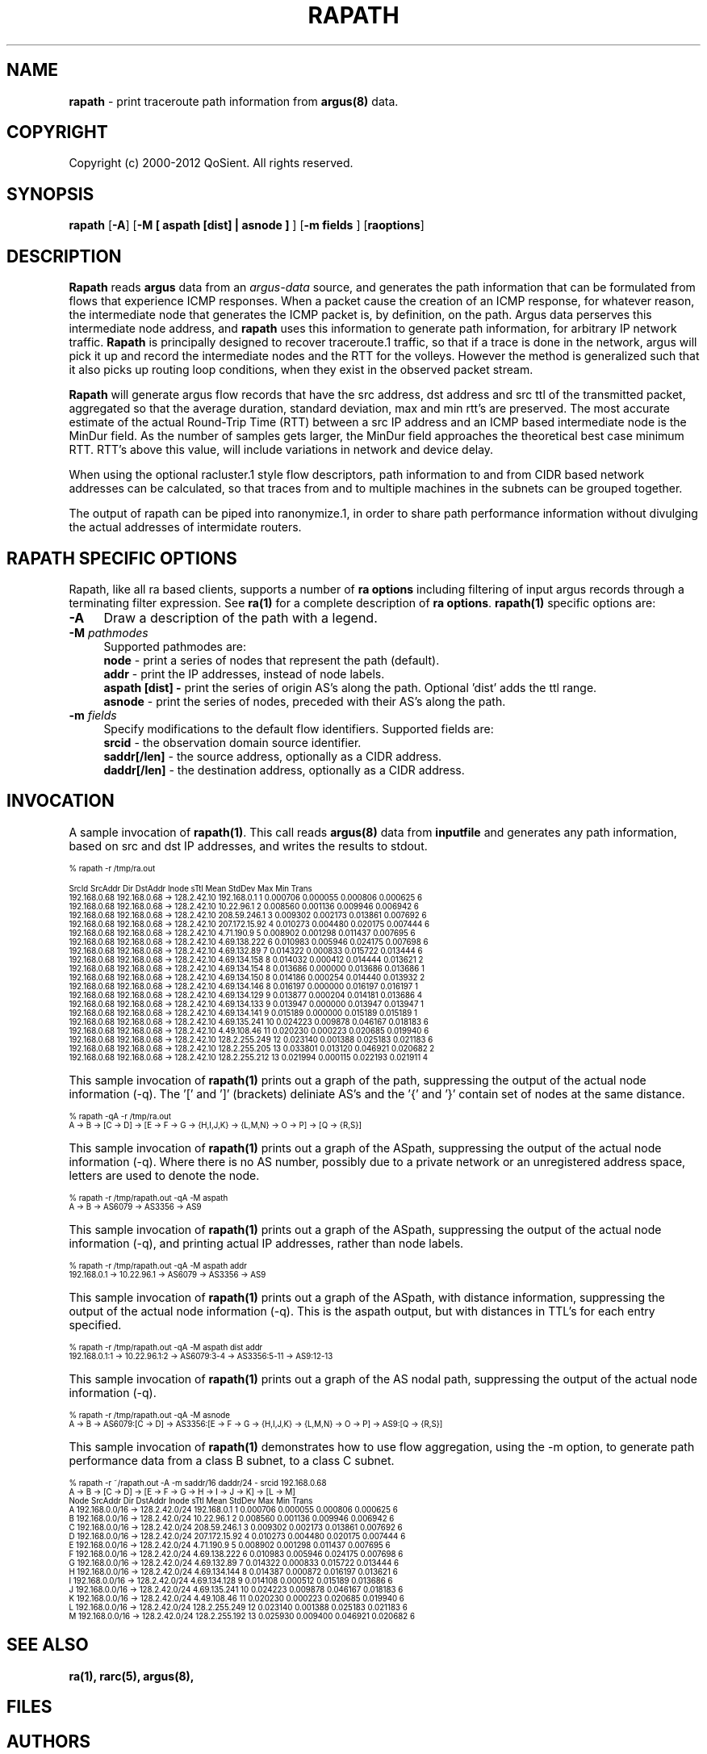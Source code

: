.\" Copyright (c) 2000-2012 QoSient, LLC
.\" All rights reserved.
.\" 
.\" This program is free software; you can redistribute it and/or modify
.\" it under the terms of the GNU General Public License as published by
.\" the Free Software Foundation; either version 2, or (at your option)
.\" any later version.
.\"
.\" This program is distributed in the hope that it will be useful,
.\" but WITHOUT ANY WARRANTY; without even the implied warranty of
.\" MERCHANTABILITY or FITNESS FOR A PARTICULAR PURPOSE.  See the
.\" GNU General Public License for more details.
.\"
.\" You should have received a copy of the GNU General Public License
.\" along with this program; if not, write to the Free Software
.\" Foundation, Inc., 675 Mass Ave, Cambridge, MA 02139, USA.
.\"
.TH RAPATH 1 "07 November 2000" "rapath 3.0.6"
.SH NAME
\fBrapath\fP \- print traceroute path information from \fBargus(8)\fP data.
.SH COPYRIGHT
Copyright (c) 2000-2012 QoSient. All rights reserved.
.SH SYNOPSIS
.B rapath
[\fB\-A\fP]
[\fB\-M [ aspath [dist] | asnode ] \fP] 
[\fB\-m fields \fP] 
[\fBraoptions\fP]
.SH DESCRIPTION
.IX  "rapath command"  ""  "\fLrapath\fP \(em argus data"
.LP
.B Rapath
reads
.BR argus
data from an \fIargus-data\fP source, and generates the path information
that can be formulated from flows that experience ICMP responses.  When
a packet cause the creation of an ICMP response, for whatever reason,
the intermediate node that generates the ICMP packet is, by definition,
on the path.  Argus data perserves this intermediate node address, and
.B rapath
uses this information to generate path information, for arbitrary
IP network traffic.
.B Rapath
is principally designed to recover traceroute.1 traffic, so that if a
trace is done in the network, argus will pick it up and record the
intermediate nodes and the RTT for the volleys.  However the method
is generalized such that it also picks up routing loop conditions,
when they exist in the observed packet stream. 

.B Rapath
will generate argus flow records that have the src address, dst address
and src ttl of the transmitted packet, aggregated so that the average
duration, standard deviation, max and min rtt's are preserved.  The
most accurate estimate of the actual Round-Trip Time (RTT) between
a src IP address and an ICMP based intermediate node is the MinDur
field. As the number of samples gets larger, the MinDur field approaches
the theoretical best case minimum RTT.  RTT's above this value, will
include variations in network and device delay.

When using the optional racluster.1 style flow descriptors, path information
to and from CIDR based network addresses can be calculated, so that traces
from and to multiple machines in the subnets can be grouped together.

The output of rapath can be piped into ranonymize.1, in order to
share path performance information without divulging the actual
addresses of intermidate routers.

.SH RAPATH SPECIFIC OPTIONS
Rapath, like all ra based clients, supports a number of \fBra options\fP including filtering of input argus
records through a terminating filter expression.  See \fBra(1)\fP for a complete description of \fBra options\fP.
\fBrapath(1)\fP specific options are:
.PP
.PD 0
.TP 4 4
.B \-A
Draw a description of the path with a legend.
.TP 4 4
.BI \-M "\|  pathmodes\^"
Supported pathmodes are:
.nf
   \fB        node\fP - print a series of nodes that represent the path (default).
   \fB        addr\fP - print the IP addresses, instead of node labels.
  \fBaspath [dist] -\fP print the series of origin AS's along the path. Optional 'dist' adds the ttl range.
   \fB      asnode\fP - print the series of nodes, preceded with their AS's along the path.
.fi
.TP 4 4
.BI \-m "\|  fields\^"
Specify modifications to the default flow identifiers.
Supported fields are:
.nf
   \fB       srcid\fP - the observation domain source identifier.
   \fB saddr[/len]\fP - the source address, optionally as a CIDR address.
   \fB daddr[/len]\fP - the destination address, optionally as a CIDR address.
.fi

.SH INVOCATION
A sample invocation of \fBrapath(1)\fP.  This call reads \fBargus(8)\fP data from
\fBinputfile\fP and generates any path information, based on src and dst IP addresses,
and writes the results to stdout.


.nf
.ft CW
.ps 6
.vs 7
% rapath -r /tmp/ra.out

       SrcId        SrcAddr   Dir            DstAddr              Inode sTtl       Mean     StdDev        Max        Min  Trans 
192.168.0.68   192.168.0.68    ->        128.2.42.10        192.168.0.1    1   0.000706   0.000055   0.000806   0.000625      6
192.168.0.68   192.168.0.68    ->        128.2.42.10         10.22.96.1    2   0.008560   0.001136   0.009946   0.006942      6
192.168.0.68   192.168.0.68    ->        128.2.42.10       208.59.246.1    3   0.009302   0.002173   0.013861   0.007692      6
192.168.0.68   192.168.0.68    ->        128.2.42.10      207.172.15.92    4   0.010273   0.004480   0.020175   0.007444      6
192.168.0.68   192.168.0.68    ->        128.2.42.10         4.71.190.9    5   0.008902   0.001298   0.011437   0.007695      6
192.168.0.68   192.168.0.68    ->        128.2.42.10       4.69.138.222    6   0.010983   0.005946   0.024175   0.007698      6
192.168.0.68   192.168.0.68    ->        128.2.42.10        4.69.132.89    7   0.014322   0.000833   0.015722   0.013444      6
192.168.0.68   192.168.0.68    ->        128.2.42.10       4.69.134.158    8   0.014032   0.000412   0.014444   0.013621      2
192.168.0.68   192.168.0.68    ->        128.2.42.10       4.69.134.154    8   0.013686   0.000000   0.013686   0.013686      1
192.168.0.68   192.168.0.68    ->        128.2.42.10       4.69.134.150    8   0.014186   0.000254   0.014440   0.013932      2
192.168.0.68   192.168.0.68    ->        128.2.42.10       4.69.134.146    8   0.016197   0.000000   0.016197   0.016197      1
192.168.0.68   192.168.0.68    ->        128.2.42.10       4.69.134.129    9   0.013877   0.000204   0.014181   0.013686      4
192.168.0.68   192.168.0.68    ->        128.2.42.10       4.69.134.133    9   0.013947   0.000000   0.013947   0.013947      1
192.168.0.68   192.168.0.68    ->        128.2.42.10       4.69.134.141    9   0.015189   0.000000   0.015189   0.015189      1
192.168.0.68   192.168.0.68    ->        128.2.42.10       4.69.135.241   10   0.024223   0.009878   0.046167   0.018183      6
192.168.0.68   192.168.0.68    ->        128.2.42.10        4.49.108.46   11   0.020230   0.000223   0.020685   0.019940      6
192.168.0.68   192.168.0.68    ->        128.2.42.10      128.2.255.249   12   0.023140   0.001388   0.025183   0.021183      6
192.168.0.68   192.168.0.68    ->        128.2.42.10      128.2.255.205   13   0.033801   0.013120   0.046921   0.020682      2
192.168.0.68   192.168.0.68    ->        128.2.42.10      128.2.255.212   13   0.021994   0.000115   0.022193   0.021911      4

.vs
.ps
.ft P
.fi

This sample invocation of \fBrapath(1)\fP prints out a graph of the path, suppressing the output of the actual node information (-q).
The '[' and ']' (brackets) deliniate AS's and the '{' and '}' contain set of nodes at the same distance.
.nf
.ft CW
.ps 6
.vs 7

% rapath -qA -r /tmp/ra.out
  A -> B -> [C -> D] -> [E -> F -> G -> {H,I,J,K} -> {L,M,N} -> O -> P] -> [Q -> {R,S}]

.vs
.ps
.ft P
.fi

This sample invocation of \fBrapath(1)\fP prints out a graph of the ASpath, suppressing the output of the actual node information (-q).
Where there is no AS number, possibly due to a private network or an unregistered address space, letters are used to denote the node.
.nf
.ft CW
.ps 6
.vs 7
 
% rapath -r /tmp/rapath.out -qA -M aspath
A -> B -> AS6079 -> AS3356 -> AS9

.vs
.ps
.ft P
.fi

This sample invocation of \fBrapath(1)\fP prints out a graph of the ASpath, suppressing the output of the actual node information (-q),
and printing actual IP addresses, rather than node labels.
.nf
.ft CW
.ps 6
.vs 7

% rapath -r /tmp/rapath.out -qA -M aspath addr
192.168.0.1 -> 10.22.96.1 -> AS6079 -> AS3356 -> AS9

.vs
.ps
.ft P
.fi

This sample invocation of \fBrapath(1)\fP prints out a graph of the ASpath, with distance information, suppressing the output
of the actual node information (-q).  This is the aspath output, but with distances in TTL's for each entry specified.
.nf
.ft CW
.ps 6
.vs 7

% rapath -r /tmp/rapath.out -qA -M aspath dist addr
192.168.0.1:1 -> 10.22.96.1:2 -> AS6079:3-4 -> AS3356:5-11 -> AS9:12-13 

.vs
.ps
.ft P
.fi

This sample invocation of \fBrapath(1)\fP prints out a graph of the AS nodal path, suppressing the output of the actual node information (-q).
.nf
.ft CW
.ps 6
.vs 7
  
% rapath -r /tmp/rapath.out -qA -M asnode
A -> B -> AS6079:[C -> D] -> AS3356:[E -> F -> G -> {H,I,J,K} -> {L,M,N} -> O -> P] -> AS9:[Q -> {R,S}]

.vs
.ps
.ft P
.fi

This sample invocation of \fBrapath(1)\fP demonstrates how to use flow aggregation, using the -m option, to generate
path performance data from a class B subnet, to a class C subnet. 
.nf
.ft CW
.ps 6
.vs 7

% rapath -r ~/rapath.out -A -m saddr/16 daddr/24 - srcid 192.168.0.68
A -> B -> [C -> D] -> [E -> F -> G -> H -> I -> J -> K] -> [L -> M]
 Node        SrcAddr   Dir        DstAddr              Inode sTtl       Mean     StdDev        Max        Min  Trans 
  A   192.168.0.0/16    ->  128.2.42.0/24        192.168.0.1    1   0.000706   0.000055   0.000806   0.000625      6
  B   192.168.0.0/16    ->  128.2.42.0/24         10.22.96.1    2   0.008560   0.001136   0.009946   0.006942      6
  C   192.168.0.0/16    ->  128.2.42.0/24       208.59.246.1    3   0.009302   0.002173   0.013861   0.007692      6
  D   192.168.0.0/16    ->  128.2.42.0/24      207.172.15.92    4   0.010273   0.004480   0.020175   0.007444      6
  E   192.168.0.0/16    ->  128.2.42.0/24         4.71.190.9    5   0.008902   0.001298   0.011437   0.007695      6
  F   192.168.0.0/16    ->  128.2.42.0/24       4.69.138.222    6   0.010983   0.005946   0.024175   0.007698      6
  G   192.168.0.0/16    ->  128.2.42.0/24        4.69.132.89    7   0.014322   0.000833   0.015722   0.013444      6
  H   192.168.0.0/16    ->  128.2.42.0/24       4.69.134.144    8   0.014387   0.000872   0.016197   0.013621      6
  I   192.168.0.0/16    ->  128.2.42.0/24       4.69.134.128    9   0.014108   0.000512   0.015189   0.013686      6
  J   192.168.0.0/16    ->  128.2.42.0/24       4.69.135.241   10   0.024223   0.009878   0.046167   0.018183      6
  K   192.168.0.0/16    ->  128.2.42.0/24        4.49.108.46   11   0.020230   0.000223   0.020685   0.019940      6
  L   192.168.0.0/16    ->  128.2.42.0/24      128.2.255.249   12   0.023140   0.001388   0.025183   0.021183      6
  M   192.168.0.0/16    ->  128.2.42.0/24      128.2.255.192   13   0.025930   0.009400   0.046921   0.020682      6

.vs
.ps
.ft P
.fi


.SH SEE ALSO
.BR ra(1),
.BR rarc(5),
.BR argus(8),
.SH FILES

.SH AUTHORS
.nf
Carter Bullard (carter@qosient.com).
.fi
.SH BUGS
